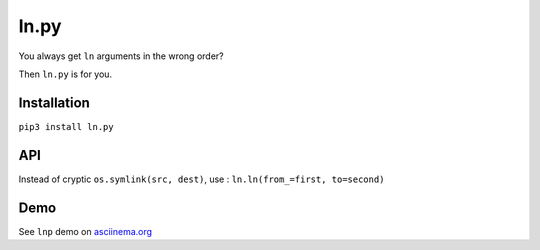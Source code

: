 ln.py
=====

.. image:: http://img.shields.io/pypi/v/ln.py.png
  :target: https://pypi.python.org/pypi/ln.py

You always get ``ln`` arguments in the wrong order?

Then ``ln.py`` is for you.

Installation
-------------

``pip3 install ln.py``

API
---

Instead of cryptic ``os.symlink(src, dest)``, use :
``ln.ln(from_=first, to=second)``

Demo
-----

See ``lnp`` demo on `asciinema.org <https://asciinema.org/a/101084>`_
